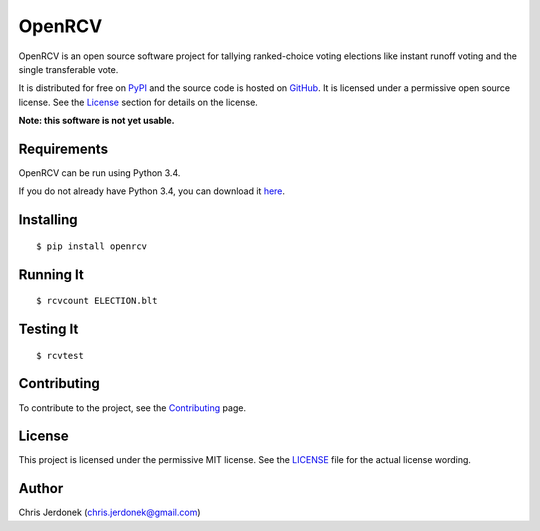 OpenRCV
=======

|Build Status|

OpenRCV is an open source software project for tallying ranked-choice
voting elections like instant runoff voting and the single transferable
vote.

It is distributed for free on
`PyPI <https://pypi.python.org/pypi/OpenRCV>`__ and the source code is
hosted on `GitHub <https://github.com/cjerdonek/open-rcv>`__. It is
licensed under a permissive open source license. See the
`License <https://pypi.python.org/pypi/OpenRCV/#license>`__ section for
details on the license.

**Note: this software is not yet usable.**

Requirements
------------

OpenRCV can be run using Python 3.4.

If you do not already have Python 3.4, you can download it
`here <https://www.python.org/downloads/>`__.

Installing
----------

::

    $ pip install openrcv

Running It
----------

::

    $ rcvcount ELECTION.blt

Testing It
----------

::

    $ rcvtest

Contributing
------------

To contribute to the project, see the
`Contributing <https://github.com/cjerdonek/open-rcv/blob/master/docs/contributing.md>`__
page.

License
-------

This project is licensed under the permissive MIT license. See the
`LICENSE <https://github.com/cjerdonek/open-rcv/blob/master/LICENSE>`__
file for the actual license wording.

Author
------

Chris Jerdonek (chris.jerdonek@gmail.com)

.. |Build Status| image:: https://travis-ci.org/cjerdonek/open-rcv.svg?branch=master
   :target: https://travis-ci.org/cjerdonek/open-rcv
